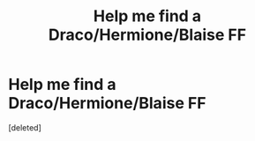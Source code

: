 #+TITLE: Help me find a Draco/Hermione/Blaise FF

* Help me find a Draco/Hermione/Blaise FF
:PROPERTIES:
:Score: 1
:DateUnix: 1614188581.0
:DateShort: 2021-Feb-24
:FlairText: What's That Fic?
:END:
[deleted]

